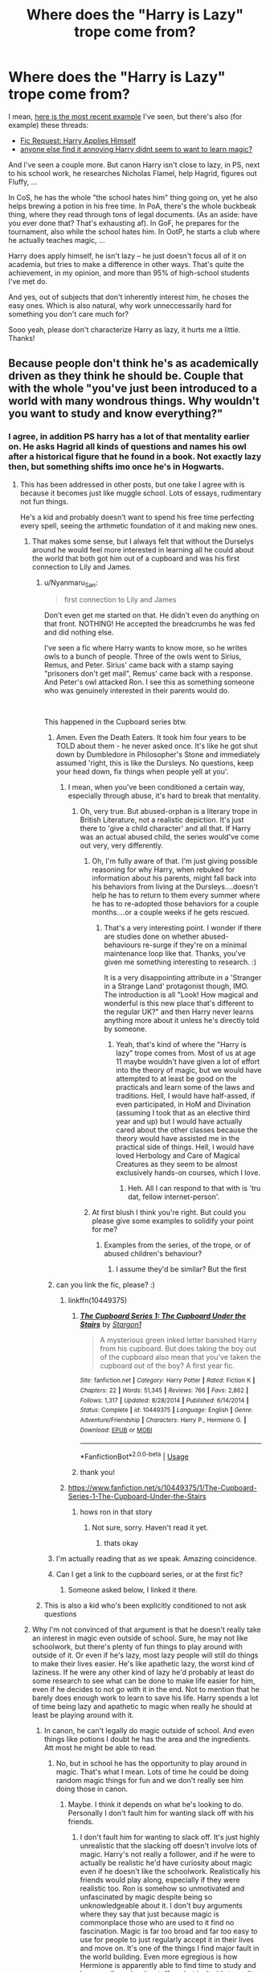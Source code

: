#+TITLE: Where does the "Harry is Lazy" trope come from?

* Where does the "Harry is Lazy" trope come from?
:PROPERTIES:
:Author: vlaaivlaai
:Score: 176
:DateUnix: 1580993498.0
:DateShort: 2020-Feb-06
:END:
I mean, [[https://en.reddit.com/r/HPfanfiction/comments/ezqfpu/harry_potter_is_raised_by_a_tiger_mom/fgoxsd9/][here is the most recent example]] I've seen, but there's also (for example) these threads:

- [[https://en.reddit.com/r/HPfanfiction/comments/e1rnn6/fic_request_harry_applies_himself/][Fic Request: Harry Applies Himself]]
- [[https://en.reddit.com/r/HPfanfiction/comments/ers2i7/anyone_else_find_it_annoying_harry_didnt_seem_to/][anyone else find it annoying Harry didnt seem to want to learn magic?]]

And I've seen a couple more. But canon Harry isn't close to lazy, in PS, next to his school work, he researches Nicholas Flamel, help Hagrid, figures out Fluffy, ...

In CoS, he has the whole "the school hates him" thing going on, yet he also helps brewing a potion in his free time. In PoA, there's the whole buckbeak thing, where they read through tons of legal documents. (As an aside: have you ever done that? That's exhausting af). In GoF, he prepares for the tournament, also while the school hates him. In OotP, he starts a club where he actually teaches magic, ...

Harry does apply himself, he isn't lazy -- he just doesn't focus all of it on academia, but tries to make a difference in other ways. That's quite the achievement, in my opinion, and more than 95% of high-school students I've met do.

And yes, out of subjects that don't inherently interest him, he choses the easy ones. Which is also natural, why work unneccessarily hard for something you don't care much for?

Sooo yeah, please don't characterize Harry as lazy, it hurts me a little. Thanks!


** Because people don't think he's as academically driven as they think he should be. Couple that with the whole "you've just been introduced to a world with many wondrous things. Why wouldn't you want to study and know everything?"
:PROPERTIES:
:Author: Thrwforksandknives
:Score: 165
:DateUnix: 1580996285.0
:DateShort: 2020-Feb-06
:END:

*** I agree, in addition PS harry has a lot of that mentality earlier on. He asks Hagrid all kinds of questions and names his owl after a historical figure that he found in a book. Not exactly lazy then, but something shifts imo once he's in Hogwarts.
:PROPERTIES:
:Author: theteadrake
:Score: 118
:DateUnix: 1580996756.0
:DateShort: 2020-Feb-06
:END:

**** This has been addressed in other posts, but one take I agree with is because it becomes just like muggle school. Lots of essays, rudimentary not fun things.

He's a kid and probably doesn't want to spend his free time perfecting every spell, seeing the arthmetic foundation of it and making new ones.
:PROPERTIES:
:Author: Thrwforksandknives
:Score: 106
:DateUnix: 1580996921.0
:DateShort: 2020-Feb-06
:END:

***** That makes some sense, but I always felt that without the Durselys around he would feel more interested in learning all he could about the world that both got him out of a cupboard and was his first connection to Lily and James.
:PROPERTIES:
:Author: theteadrake
:Score: 44
:DateUnix: 1580997097.0
:DateShort: 2020-Feb-06
:END:

****** u/Nyanmaru_San:
#+begin_quote
  first connection to Lily and James
#+end_quote

Don't even get me started on that. He didn't even do anything on that front. NOTHING! He accepted the breadcrumbs he was fed and did nothing else.

I've seen a fic where Harry wants to know more, so he writes owls to a bunch of people. Three of the owls went to Sirius, Remus, and Peter. Sirius' came back with a stamp saying "prisoners don't get mail", Remus' came back with a response. And Peter's owl attacked Ron. I see this as something someone who was genuinely interested in their parents would do.

​

This happened in the Cupboard series btw.
:PROPERTIES:
:Author: Nyanmaru_San
:Score: 55
:DateUnix: 1581009733.0
:DateShort: 2020-Feb-06
:END:

******* Amen. Even the Death Eaters. It took him four years to be TOLD about them - he never asked once. It's like he got shut down by Dumbledore in Philosopher's Stone and immediately assumed 'right, this is like the Dursleys. No questions, keep your head down, fix things when people yell at you'.
:PROPERTIES:
:Author: Avalon1632
:Score: 39
:DateUnix: 1581023569.0
:DateShort: 2020-Feb-07
:END:

******** I mean, when you've been conditioned a certain way, especially through abuse, it's hard to break that mentality.
:PROPERTIES:
:Author: Entinu
:Score: 25
:DateUnix: 1581026080.0
:DateShort: 2020-Feb-07
:END:

********* Oh, very true. But abused-orphan is a literary trope in British Literature, not a realistic depiction. It's just there to 'give a child character' and all that. If Harry was an actual abused child, the series would've come out very, very differently.
:PROPERTIES:
:Author: Avalon1632
:Score: 14
:DateUnix: 1581026430.0
:DateShort: 2020-Feb-07
:END:

********** Oh, I'm fully aware of that. I'm just giving possible reasoning for why Harry, when rebuked for information about his parents, might fall back into his behaviors from living at the Dursleys....doesn't help he has to return to them every summer where he has to re-adopted those behaviors for a couple months....or a couple weeks if he gets rescued.
:PROPERTIES:
:Author: Entinu
:Score: 9
:DateUnix: 1581030067.0
:DateShort: 2020-Feb-07
:END:

*********** That's a very interesting point. I wonder if there are studies done on whether abused-behaviours re-surge if they're on a minimal maintenance loop like that. Thanks, you've given me something interesting to research. :)

It is a very disappointing attribute in a 'Stranger in a Strange Land' protagonist though, IMO. The introduction is all "Look! How magical and wonderful is this new place that's different to the regular UK?" and then Harry never learns anything more about it unless he's directly told by someone.
:PROPERTIES:
:Author: Avalon1632
:Score: 5
:DateUnix: 1581061652.0
:DateShort: 2020-Feb-07
:END:

************ Yeah, that's kind of where the "Harry is lazy" trope comes from. Most of us at age 11 maybe wouldn't have given a lot of effort into the theory of magic, but we would have attempted to at least be good on the practicals and learn some of the laws and traditions. Hell, I would have half-assed, if even participated, in HoM and Divination (assuming I took that as an elective third year and up) but I would have actually cared about the other classes because the theory would have assisted me in the practical side of things. Hell, I would have loved Herbology and Care of Magical Creatures as they seem to be almost exclusively hands-on courses, which I love.
:PROPERTIES:
:Author: Entinu
:Score: 3
:DateUnix: 1581064424.0
:DateShort: 2020-Feb-07
:END:

************* Heh. All I can respond to that with is 'tru dat, fellow internet-person'.
:PROPERTIES:
:Author: Avalon1632
:Score: 3
:DateUnix: 1581164243.0
:DateShort: 2020-Feb-08
:END:


********** At first blush I think you're right. But could you please give some examples to solidify your point for me?
:PROPERTIES:
:Author: theteadrake
:Score: 1
:DateUnix: 1581026916.0
:DateShort: 2020-Feb-07
:END:

*********** Examples from the series, of the trope, or of abused children's behaviour?
:PROPERTIES:
:Author: Avalon1632
:Score: 6
:DateUnix: 1581027033.0
:DateShort: 2020-Feb-07
:END:

************ I assume they'd be similar? But the first
:PROPERTIES:
:Author: theteadrake
:Score: 3
:DateUnix: 1581027737.0
:DateShort: 2020-Feb-07
:END:


******* can you link the fic, please? :)
:PROPERTIES:
:Author: speczyk
:Score: 3
:DateUnix: 1581011276.0
:DateShort: 2020-Feb-06
:END:

******** linkffn(10449375)
:PROPERTIES:
:Author: Nyanmaru_San
:Score: 5
:DateUnix: 1581011388.0
:DateShort: 2020-Feb-06
:END:

********* [[https://www.fanfiction.net/s/10449375/1/][*/The Cupboard Series 1: The Cupboard Under the Stairs/*]] by [[https://www.fanfiction.net/u/5643202/Stargon1][/Stargon1/]]

#+begin_quote
  A mysterious green inked letter banished Harry from his cupboard. But does taking the boy out of the cupboard also mean that you've taken the cupboard out of the boy? A first year fic.
#+end_quote

^{/Site/:} ^{fanfiction.net} ^{*|*} ^{/Category/:} ^{Harry} ^{Potter} ^{*|*} ^{/Rated/:} ^{Fiction} ^{K} ^{*|*} ^{/Chapters/:} ^{22} ^{*|*} ^{/Words/:} ^{51,345} ^{*|*} ^{/Reviews/:} ^{766} ^{*|*} ^{/Favs/:} ^{2,862} ^{*|*} ^{/Follows/:} ^{1,317} ^{*|*} ^{/Updated/:} ^{8/28/2014} ^{*|*} ^{/Published/:} ^{6/14/2014} ^{*|*} ^{/Status/:} ^{Complete} ^{*|*} ^{/id/:} ^{10449375} ^{*|*} ^{/Language/:} ^{English} ^{*|*} ^{/Genre/:} ^{Adventure/Friendship} ^{*|*} ^{/Characters/:} ^{Harry} ^{P.,} ^{Hermione} ^{G.} ^{*|*} ^{/Download/:} ^{[[http://www.ff2ebook.com/old/ffn-bot/index.php?id=10449375&source=ff&filetype=epub][EPUB]]} ^{or} ^{[[http://www.ff2ebook.com/old/ffn-bot/index.php?id=10449375&source=ff&filetype=mobi][MOBI]]}

--------------

*FanfictionBot*^{2.0.0-beta} | [[https://github.com/tusing/reddit-ffn-bot/wiki/Usage][Usage]]
:PROPERTIES:
:Author: FanfictionBot
:Score: 5
:DateUnix: 1581011404.0
:DateShort: 2020-Feb-06
:END:


********* thank you!
:PROPERTIES:
:Author: speczyk
:Score: 1
:DateUnix: 1581033961.0
:DateShort: 2020-Feb-07
:END:


******** [[https://www.fanfiction.net/s/10449375/1/The-Cupboard-Series-1-The-Cupboard-Under-the-Stairs]]
:PROPERTIES:
:Author: Clegko
:Score: 2
:DateUnix: 1581012048.0
:DateShort: 2020-Feb-06
:END:

********* hows ron in that story
:PROPERTIES:
:Author: CommanderL3
:Score: 2
:DateUnix: 1581075634.0
:DateShort: 2020-Feb-07
:END:

********** Not sure, sorry. Haven't read it yet.
:PROPERTIES:
:Author: Clegko
:Score: 1
:DateUnix: 1581079969.0
:DateShort: 2020-Feb-07
:END:

*********** thats okay
:PROPERTIES:
:Author: CommanderL3
:Score: 2
:DateUnix: 1581083126.0
:DateShort: 2020-Feb-07
:END:


******* I'm actually reading that as we speak. Amazing coincidence.
:PROPERTIES:
:Author: -Ruairi-
:Score: 1
:DateUnix: 1581037422.0
:DateShort: 2020-Feb-07
:END:


******* Can I get a link to the cupboard series, or at the first fic?
:PROPERTIES:
:Author: komu989
:Score: 1
:DateUnix: 1581113022.0
:DateShort: 2020-Feb-08
:END:

******** Someone asked below, I linked it there.
:PROPERTIES:
:Author: Nyanmaru_San
:Score: 1
:DateUnix: 1581116850.0
:DateShort: 2020-Feb-08
:END:


****** This is also a kid who's been explicitly conditioned to not ask questions
:PROPERTIES:
:Author: Falliant
:Score: 6
:DateUnix: 1581041397.0
:DateShort: 2020-Feb-07
:END:


***** Why I'm not convinced of that argument is that he doesn't really take an interest in magic even outside of school. Sure, he may not like schoolwork, but there's plenty of fun things to play around with outside of it. Or even if he's lazy, most lazy people will still do things to make their lives easier. He's like apathetic lazy, the worst kind of laziness. If he were any other kind of lazy he'd probably at least do some research to see what can be done to make life easier for him, even if he decides to not go with it in the end. Not to mention that he barely does enough work to learn to save his life. Harry spends a lot of time being lazy and apathetic to magic when really he should at least be playing around with it.
:PROPERTIES:
:Author: SnowingSilently
:Score: 10
:DateUnix: 1581028160.0
:DateShort: 2020-Feb-07
:END:

****** In canon, he can't legally do magic outside of school. And even things like potions I doubt he has the area and the ingredients. Att most he might be able to read.
:PROPERTIES:
:Author: Thrwforksandknives
:Score: 8
:DateUnix: 1581028659.0
:DateShort: 2020-Feb-07
:END:

******* No, but in school he has the opportunity to play around in magic. That's what I mean. Lots of time he could be doing random magic things for fun and we don't really see him doing those in canon.
:PROPERTIES:
:Author: SnowingSilently
:Score: 6
:DateUnix: 1581029352.0
:DateShort: 2020-Feb-07
:END:

******** Maybe. I think it depends on what he's looking to do. Personally I don't fault him for wanting slack off with his friends.
:PROPERTIES:
:Author: Thrwforksandknives
:Score: 1
:DateUnix: 1581029579.0
:DateShort: 2020-Feb-07
:END:

********* I don't fault him for wanting to slack off. It's just highly unrealistic that the slacking off doesn't involve lots of magic. Harry's not really a follower, and if he were to actually be realistic he'd have curiosity about magic even if he doesn't like the schoolwork. Realistically his friends would play along, especially if they were realistic too. Ron is somehow so unmotivated and unfascinated by magic despite being so unknowledgeable about it. I don't buy arguments where they say that just because magic is commonplace those who are used to it find no fascination. Magic is far too broad and far too easy to use for people to just regularly accept it in their lives and move on. It's one of the things I find major fault in the world building. Even more egregious is how Hermione is apparently able to find time to study and learn spells and make stuff up, but isn't able to really ever convince Harry to learn stuff or experiment. It's like Rowling took this absolutely fascinating set up, and decided that people should treat it so mundanely that even characters who should be fascinated by it do relatively nothing.
:PROPERTIES:
:Author: SnowingSilently
:Score: 12
:DateUnix: 1581030680.0
:DateShort: 2020-Feb-07
:END:


****** linkffn(6466185) might be what you are looking for. It's classic!
:PROPERTIES:
:Author: TheDarkShepard
:Score: 2
:DateUnix: 1581043208.0
:DateShort: 2020-Feb-07
:END:

******* I just spent the last 2 hours reading the whole series and I thank you for the wonder that is Harry wanting to be so lazy that he ends up doing a shit ton of work
:PROPERTIES:
:Author: a_fictionalcharacter
:Score: 2
:DateUnix: 1581065946.0
:DateShort: 2020-Feb-07
:END:


******* [[https://www.fanfiction.net/s/6466185/1/][*/Harry the Hufflepuff/*]] by [[https://www.fanfiction.net/u/943028/BajaB][/BajaB/]]

#+begin_quote
  Luckily, lazy came up in Petunia's tirades slightly more often than freak, otherwise, this could have been a very different story. AU. Not your usual Hufflepuff!Harry story.
#+end_quote

^{/Site/:} ^{fanfiction.net} ^{*|*} ^{/Category/:} ^{Harry} ^{Potter} ^{*|*} ^{/Rated/:} ^{Fiction} ^{K+} ^{*|*} ^{/Chapters/:} ^{6} ^{*|*} ^{/Words/:} ^{29,190} ^{*|*} ^{/Reviews/:} ^{1,536} ^{*|*} ^{/Favs/:} ^{8,950} ^{*|*} ^{/Follows/:} ^{3,035} ^{*|*} ^{/Updated/:} ^{3/12/2018} ^{*|*} ^{/Published/:} ^{11/10/2010} ^{*|*} ^{/Status/:} ^{Complete} ^{*|*} ^{/id/:} ^{6466185} ^{*|*} ^{/Language/:} ^{English} ^{*|*} ^{/Genre/:} ^{Humor} ^{*|*} ^{/Characters/:} ^{Harry} ^{P.} ^{*|*} ^{/Download/:} ^{[[http://www.ff2ebook.com/old/ffn-bot/index.php?id=6466185&source=ff&filetype=epub][EPUB]]} ^{or} ^{[[http://www.ff2ebook.com/old/ffn-bot/index.php?id=6466185&source=ff&filetype=mobi][MOBI]]}

--------------

*FanfictionBot*^{2.0.0-beta} | [[https://github.com/tusing/reddit-ffn-bot/wiki/Usage][Usage]]
:PROPERTIES:
:Author: FanfictionBot
:Score: 1
:DateUnix: 1581043222.0
:DateShort: 2020-Feb-07
:END:


***** The argument that going to Hogwarts is essentially the same thing as going to a real/muggle school is, to me at least, the most unrealistic thing I saw proposed in this fandom.

To quote some SI fic I read a while ago, /dude, we can do magic!/ No, no matter how hard it is tried, you can't just unironically tell me that flicking your wrist and altering the very fabric of reality is the same as going through a Quantum Physics major. Or that learning to Transfigure your surroundings into literally anything you can imagine (with a few exceptions) is like learning Math, or Literature. This argument severely downplays so many things. The fascinations with magic/superpowers/fantasy we have in real life, the fact that these (Muggleborn) kids walk into a magical world at a highly impressionable age, the fact that Potterverse magic is so OP and makes you more or less a god. Not to mention Harry's unique circumstances, which would push him even more into studying magic.
:PROPERTIES:
:Score: 5
:DateUnix: 1581103350.0
:DateShort: 2020-Feb-07
:END:


**** Probably the fact that Hogwarts seems really fond of long essays, which few kids would ever enjoy, I doubt many students feel like doing more studying after that.
:PROPERTIES:
:Author: Electric999999
:Score: 3
:DateUnix: 1581038790.0
:DateShort: 2020-Feb-07
:END:

***** Of course Harry being particularly impressive at school is different from him being fascinated by a new world where his parents met and which got him away from abuse. I always imagined a much more curious Harry who connected with ghosts and professors willing to share their memory of his parents, the first war, and magical culture.

The Harry I saw in the beginning of PS was estatic at leaving the durselys and finding a part of his heritage. Hagrid, Mcgonagall, Dumbeldore, Nearly Headless Nick, and etc. Along with books either about him, the war, and fascinating bits of magical culture/theory/lore would have, at least, interested him.
:PROPERTIES:
:Author: theteadrake
:Score: 8
:DateUnix: 1581039032.0
:DateShort: 2020-Feb-07
:END:

****** Of course, you're right - Harry is not patient enough or cowed by authority enough to turn in consistently amazing essays. But tea on Wednesdays with Mcgonagall and a few interesting library books in his hands would have been very interesting character and plot-wise to me.
:PROPERTIES:
:Author: theteadrake
:Score: 6
:DateUnix: 1581039142.0
:DateShort: 2020-Feb-07
:END:


*** I think this the the nuance, he is not objectively lazy, but the has the potential to be so much more. Fanfics make him more proactive because it is more interesting to read/write than a [[https://tvtropes.org/pmwiki/pmwiki.php/Main/PinballProtagonist][pinball protagonist]], and allows a greater exploration of the magical world. Also note the only activities Hogwarts seems to support are studying, chess and Quidditch, (played by 28 people per year only).

If you look at other canon characters, this becomes even more jarring. There are a whole bunch of character, Bill, Crouch etc had x many outstandings in OWLs and so on. Lily is remembered by her teachers over a decade later as a progidy student, especially Slughorn. Snape wrote down enough in doodles in his textbook to make Harry look the same, as well as inventing spells and knowing enough occlumency to fool Voldemort not long after. The Marauders were self taught animagi, created the map, something so advanced nobody ever attempted anything similar again, and conducted 'pranks' similar to Fred and George. Ethics of them aside they must have required an excellent understanding of magic and imagination to create. Even the twins leave school after OWLs and immediately set up a joke shop whose competitors have decades of R&D advantage.

Even small things, Fleur chaming a dragon to sleep, Krum transforming himself into part shark. This is without Hermione, who is basically Mary Sue in knowing everything the plot demands.

Learning the patronus in 3rd year and beating the third task (btw thanks to a bootcamp Hermione designs and runs) shows that Harry could achieve this sort of thing, but instead has a repetoire of a dozen spells.

TL/DR In context, Harry achieves less than everyone else.
:PROPERTIES:
:Author: greatandmodest
:Score: 51
:DateUnix: 1581013054.0
:DateShort: 2020-Feb-06
:END:

**** Heh. Yeah. Literally all he achieves is managing not to die and being rescued for seven books. Which y'know, fits the whole 'being loved is the power Voldemort knows not' thing, but you're right that it's less interesting than a proactive character.
:PROPERTIES:
:Author: Avalon1632
:Score: 14
:DateUnix: 1581023482.0
:DateShort: 2020-Feb-07
:END:


**** u/turbinicarpus:
#+begin_quote
  pinball protagonist
#+end_quote

Thank you for introducing me to this expression, though reading the Trope, I don't think it quite applies to Harry.
:PROPERTIES:
:Author: turbinicarpus
:Score: 5
:DateUnix: 1581111211.0
:DateShort: 2020-Feb-08
:END:


** Didn't Harry read through all of his textbooks before school started in the first book? I always got the sense that he was curious and eager to learn the things that interested him, but his major life issues increasingly got in the way of that.
:PROPERTIES:
:Author: sparksstorm
:Score: 33
:DateUnix: 1581000257.0
:DateShort: 2020-Feb-06
:END:

*** That's the point. It shows that he was at least curious about magic.

But there's no follow up. He did not try simple spells ahead of class or look for more information in the library.

His behavior was inconsistent even at the start. He should have at least asked Ron questions about having magic his whole life. "I've read that there's a spell for..." or "Is it true that there are...." or "what does the x potion do?"
:PROPERTIES:
:Author: jjgoto
:Score: 21
:DateUnix: 1581031445.0
:DateShort: 2020-Feb-07
:END:


** In the early books Harry was special. In the first book Hermione says there is more to magic than books and cleverness. We can all agree that academics make a good witch or wizard but there is a special something that makes a great one, like Dumbledore or Voldemort. Harry is shown to have some of that. He is special, he masters the patronus at 13, he is triwizard champion at 14 and has a few more deeds to his name.

Harry then appears to leave 'special' behind and increasingly seems normal or slightly above average. It's a shift in direction from JKR. In a way it makes sense, Voldemort was a prodigy and has years of experience. Harry shouldn't be able to beat him in a fair fight even if Harry studies hard, what JKR's direction did do however, was force the use of a deus ex machina. Deus ex machinas tend to feel a bit unrewarding. Harry didn't beat Voldemort because he overcame Voldemort. Harry beat Voldemort through several obscure things like wandlore.

Some people wanted to watch Harry grow, take on the mantle of hero and rise to the occasion. What we got was Harry stepping back and winning through a technicality. I think it was done in an interesting and creative way and really the Harry Potter books aren't about fights but about growing up. That being said fights can be exciting and engaging. People wanted to see Harry vs Voldemort in the level of Voldemort vs Dumbledore in the Ministry, people wanted Anakin vs Obi-Wan on Mustafar. What people got was JKR acting as a referee and awarding the fight to Harry.

Is Harry lazy? No. Does Harry live up to the expectations and promise of the first few books? Also no.
:PROPERTIES:
:Author: herO_wraith
:Score: 87
:DateUnix: 1580997463.0
:DateShort: 2020-Feb-06
:END:

*** This is a good summation of my feelings. Harry's victory wasn't really his own. In fact, had he not coincidentally disarmed Draco at Malfoy Manor it's entirely likely Harry would have died for real in the Great Hall. It was a seriously convoluted finale.
:PROPERTIES:
:Score: 45
:DateUnix: 1581003657.0
:DateShort: 2020-Feb-06
:END:

**** I mean, he did figure it out, when Voldemort had all of Harry's same advantages. Malfoy was in his service and he could read minds. Harry was the only one to actually work it all out.
:PROPERTIES:
:Author: ForwardDiscussion
:Score: 11
:DateUnix: 1581006787.0
:DateShort: 2020-Feb-06
:END:

***** You're right. And I won't take that away from him. It's still heavily dependent on some massive lucky breaks, and not really down to any inherent skill on his part. Tbh, even Harry piecing all the stuff together after Malfoy Manor seemed (even when I first read it at 16) to happen super quickly. Like the plot demanded that he figure it all out rather than it feeling earned.
:PROPERTIES:
:Score: 13
:DateUnix: 1581006957.0
:DateShort: 2020-Feb-06
:END:

****** It's likely that Narcissa reminding him of his and Malfoy's relationship made him think of the fights, which made him think of disarming him and the moment Draco disarmed Dumbledore. He'd just seen Snape executed to give Voldemort ownership. Put two and two together, and...
:PROPERTIES:
:Author: ForwardDiscussion
:Score: 3
:DateUnix: 1581007223.0
:DateShort: 2020-Feb-06
:END:


**** Point of fact - Voldemort could've kept on hitting him with Killing Curses till the end of time, they wouldn't stick because canonically, him using Harry's blood and internalizing Lily's sacrifice prevented Voldemort from ever being able to kill Harry. If he had the elder wands true loyalty however, the Battle would have seen a lot more casualties I expect.

Regardless I do agree that it was a very “meh” final “fight”.
:PROPERTIES:
:Author: dancortens
:Score: 3
:DateUnix: 1581035968.0
:DateShort: 2020-Feb-07
:END:


** [deleted]
:PROPERTIES:
:Score: 127
:DateUnix: 1580995834.0
:DateShort: 2020-Feb-06
:END:

*** It's interesting to see how people interpret things differently. I always saw this as more of an anxiety thing - being so stressed about the situation that he can't even think about it. But I can see your point of view, too.
:PROPERTIES:
:Author: sparksstorm
:Score: 124
:DateUnix: 1581000137.0
:DateShort: 2020-Feb-06
:END:

**** I do this in real life, so that's how I figured Harry was in GoF. "You mean this could kill me? Best ignore it!"
:PROPERTIES:
:Author: Clegko
:Score: 62
:DateUnix: 1581012080.0
:DateShort: 2020-Feb-06
:END:

***** Except he doesn't do that for either of the first three years. It's all "This could kill me? Whatevs, it could also kill those other people and that's more important!"

I mean, it's possible that Snape being all murderous and insane about getting Sirius and Remus kissed flipped some anxiety switch somewhere, but I honestly don't see it. Kid was always bordering on passive suicidal ideation throughout the first three years and that's not the sort of thing you get over quickly. Self-preservation is highly OOC for the 'lil dumbarse.
:PROPERTIES:
:Author: Avalon1632
:Score: 25
:DateUnix: 1581018222.0
:DateShort: 2020-Feb-06
:END:

****** A fair point. It's been a while since I read the series so the specifics are blursed.
:PROPERTIES:
:Author: Clegko
:Score: 2
:DateUnix: 1581018373.0
:DateShort: 2020-Feb-06
:END:


*** He literally did not have the answer until the morning of! And that was handed to him on a silver platter by Dobby lmao.

If the plot armour hadn't come in, boy would have been screwed
:PROPERTIES:
:Author: TryingToPassMath
:Score: 52
:DateUnix: 1581002828.0
:DateShort: 2020-Feb-06
:END:

**** To be fair, if the plot armour hadn't come in he'd have been sitting on the edge of the lake dipping his toes in for a few minutes before just watching the rest of the task. There's no way he could have reasonably completed it.

He'd have lost something in the way of his reputation, but he'd have quite possibly been better off. He'd have had more time between him and the other champions in the last task and Cedric might have even got the cup on his own, or if the spider had got him first then Cedric would have been out of commission and probably wouldn't have died in the graveyard.
:PROPERTIES:
:Author: Lysianda
:Score: 52
:DateUnix: 1581005005.0
:DateShort: 2020-Feb-06
:END:

***** " There's no way he could have reasonably completed it. " That's because he didn't try to prepare for it. At all. LMAO. Of course he couldn't.

But I do like the scenario of the laziness working in his favour in a twisted way.
:PROPERTIES:
:Author: TryingToPassMath
:Score: 22
:DateUnix: 1581005143.0
:DateShort: 2020-Feb-06
:END:

****** Yes, no way that he could have completed it on the morning, I didn't mean to suggest that he could never have done so if he'd prepared fully, though it should be noted that he was several years beneath the others.

Should he have worked it out? Probably, though I think someone else made a good point about anxiety. I'm just not quite sure how screwed he would really have been, barring his reputation, not to be able to complete the task.
:PROPERTIES:
:Author: Lysianda
:Score: 14
:DateUnix: 1581005358.0
:DateShort: 2020-Feb-06
:END:


****** u/ARussianW0lf:
#+begin_quote
  That's because he didn't try to prepare for it. At all
#+end_quote

Wtf are you talking about? He spent days in the library trying to find a solution and just failed
:PROPERTIES:
:Author: ARussianW0lf
:Score: 1
:DateUnix: 1581048268.0
:DateShort: 2020-Feb-07
:END:


**** Failing doesn't mean he didn't try. He /did/ try, repeatedly, he just never hit upon the solution. He lied to Hermione to get her to stop nagging him. Cedric dropped his hint, but Harry didn't want to cheat (and resented Cedric more than a little), so he tried to work it out another way.

Finally, when he had to lie to Hagrid, he felt so bad that he did what Cedric told him and cheated.
:PROPERTIES:
:Author: ForwardDiscussion
:Score: 29
:DateUnix: 1581006685.0
:DateShort: 2020-Feb-06
:END:


*** I think it was partly down to the fact that he literally had no idea where to even start and probably found it a bit futile.
:PROPERTIES:
:Author: Electric999999
:Score: 2
:DateUnix: 1581039020.0
:DateShort: 2020-Feb-07
:END:


** Because Harry is our viewpoint character, so we see ourselves in Harry's place. And if we discovered magic we'd want to learn to actually use it and be powerful, and that would play into our fantasies of having superpowers.

The story didn't do as great a job of showing just how much hard work it was to learn magic, how much practice and drudgery there is.

We also want Harry to be special and have a natural affinity for magic and be Dumbledore Junior, and that really doesn't happen.

So we feel like some potential was squandered. "If /I/ was there, I'd have studied like crazy and been amazing at magic!"

Except in real life I didn't study gymnastics like crazy and become and amazing Cirque du Soleil acrobat. I sat on my ass and read books and watched TV and wished I could do backflips like Spider-Man but I never put in the work.

But I expect more of Harry, even though he's 11/12/13 and so on, and I myself was a complete dumbass at that age. I put my older self into the books and smugly say "I would have done it better" forgetting how easy that is to say after having already read how the books end.

That's why fixfic is so popular.

Anyway, even if it doesn't make sense, the fact is that the story was written in such a way as to make many readers /unsatisfied/ with Harry's magical prowess.

Realism doesn't matter, and is not a defense of the writing. The fact is that even knowing all of this, I am still a bit unsatisfied that Harry didn't work harder at magic and become more skilled, especially once it's clear that he's not going to have a normal life - he's going to get into dangerous situations again and again.
:PROPERTIES:
:Author: robobreasts
:Score: 33
:DateUnix: 1581010417.0
:DateShort: 2020-Feb-06
:END:

*** Your comment makes me think about how much I'd like to see a realistically driven Harry. Maybe he wouldn't care about grades but is more into the practical side of things. I was kinda like that in school. Didn't give a fuck about doing my homework unless I felt I didn't understand it. After that I got bored and moved on to something else. I wanted to know how to use what I'd learned, but didn't care much after. Kinda like Fred and George I suppose. Lol, just like them I've started my own buisiness. That kind of Harry could be interesting. What would that look like I wonder....
:PROPERTIES:
:Author: Stukafighter
:Score: 14
:DateUnix: 1581012894.0
:DateShort: 2020-Feb-06
:END:


*** In fairness gymanstics are pretty useless most of the time, whereas magic seems full of convenient of convenient spells and vital to basically every career a wizard can pursue.
:PROPERTIES:
:Author: Electric999999
:Score: 9
:DateUnix: 1581039255.0
:DateShort: 2020-Feb-07
:END:


*** To be fair, gymnastics isn't anywhere near as cool as magic, so you probably would try at least a little harder to learn magic.
:PROPERTIES:
:Author: corwinicewolf
:Score: 6
:DateUnix: 1581019971.0
:DateShort: 2020-Feb-06
:END:


** I think it mainly comes from Hermione seeming to always need to browbeat the boys into doing their homework. Compared to Hermione, anyone is going to look lazy.

I sometimes wonder if subconsciously they actually pushed each other in opposite directions. Hermione maybe studying more than she might in an effort to get the boys to study at all. And the boys slacking off in an effort to get Hermione to loosen up.
:PROPERTIES:
:Author: streakermaximus
:Score: 63
:DateUnix: 1580993795.0
:DateShort: 2020-Feb-06
:END:

*** I think this whole trope is a product of Harmony writers who feel the need to bash Ron and put Hermione on a pedestal.
:PROPERTIES:
:Author: ceplma
:Score: 31
:DateUnix: 1580994336.0
:DateShort: 2020-Feb-06
:END:

**** I'm not opposed to Harmony fics but I hate bashing. This one I read a long time ago handled Ron well by simply having him be not interested in Hermione and sort of took her to task in a good way for some of her own faults. He was not written out or made to look ridiculous.
:PROPERTIES:
:Score: 18
:DateUnix: 1581001601.0
:DateShort: 2020-Feb-06
:END:

***** Yes, I prefer it when Ron and Hermione just aren't interested and can still be friends :)
:PROPERTIES:
:Score: 7
:DateUnix: 1581009791.0
:DateShort: 2020-Feb-06
:END:


***** Can you link the fic. I love Harmony fics but can't stand Ron bashing.
:PROPERTIES:
:Author: HHrPie
:Score: 2
:DateUnix: 1581009257.0
:DateShort: 2020-Feb-06
:END:

****** I'm sorry but for the life of me I can't remember what it was called. This was quite a few years ago.
:PROPERTIES:
:Score: 1
:DateUnix: 1581009724.0
:DateShort: 2020-Feb-06
:END:

******* Can you give me description of the story.
:PROPERTIES:
:Author: HHrPie
:Score: 1
:DateUnix: 1581012266.0
:DateShort: 2020-Feb-06
:END:


**** u/YOB1997:
#+begin_quote
  Harmony writers who feel the need to bash Ron and put Hermione on a pedestal.
#+end_quote

Hey, that's not fair. . . . . .

The pedestal is made of gold and diamond-encrusted as well!
:PROPERTIES:
:Author: YOB1997
:Score: 9
:DateUnix: 1581018384.0
:DateShort: 2020-Feb-06
:END:


**** Aaaand it took about 10 minutes for this thread to shit on Harmony-shippers. About par for this sub.
:PROPERTIES:
:Author: Lussi4
:Score: 9
:DateUnix: 1581002265.0
:DateShort: 2020-Feb-06
:END:

***** They specified that it was only the ones who bash Ron and put Hermione on a pedestal. You know, terrible ones who don't understand proper characterization for Harry, Ron, /or/ Hermione.
:PROPERTIES:
:Author: ForwardDiscussion
:Score: 6
:DateUnix: 1581022562.0
:DateShort: 2020-Feb-07
:END:


***** insert surprised pikachu face
:PROPERTIES:
:Author: TryingToPassMath
:Score: 9
:DateUnix: 1581002546.0
:DateShort: 2020-Feb-06
:END:


**** Yay! Let's blame the harmony shippers for a trope that's prevalent everywhere. ^^
:PROPERTIES:
:Author: TryingToPassMath
:Score: 4
:DateUnix: 1581002406.0
:DateShort: 2020-Feb-06
:END:

***** He's saying Harmony shippers started it, not that it hasn't spread.
:PROPERTIES:
:Author: ForwardDiscussion
:Score: 8
:DateUnix: 1581006842.0
:DateShort: 2020-Feb-06
:END:

****** Hey it's not the Harmony shippers fault that it spread! They just started the fire, who cares if no one else was smart enough to put it out! ^{/s}
:PROPERTIES:
:Author: YOB1997
:Score: 6
:DateUnix: 1581018483.0
:DateShort: 2020-Feb-06
:END:


** Because Harry /is/ lazy in canon. He puts off homework and things like the egg in GoF, normally doesn't put all that much effort into all of his coursework and new spells, relies on Hermione for note taking, etc. We also have a person who is far more studious to compare him to, in Hermione.

Is he /abnormally/ lazy? No, not at all. It's completely *normal* for a guy his age to want to have some fun with their friends, not focus entirely on school and academics, and just generally have some free time. It's /Hermione/ who isn't the nrom, in being so dedicated/studious.

Why do people use that trope? Because, for the example where Harry applies himself, they'd like to see what would happen if Harry were to stay as driven about magic/improving his abilities as he is for things like the Patronus, learning magic in preparation for the tasks in GoF (eg, Accio or all the ones for the last task), or the DA. In addition, we look at Hogwarts and the Wizarding World as a fantasy world, with amazing things that are possible - literal /magic/! We dream about being able to do all those things in that world, and picture ourselves, if put in that situation, studiously focusing on magic in order to do all those things. So it's only natural to feel like Harry is lazy for not doing that.
:PROPERTIES:
:Author: matgopack
:Score: 34
:DateUnix: 1581002340.0
:DateShort: 2020-Feb-06
:END:


** The lazy trope I think has its roots in book 6. Up until that point Harry is always shown to be above the curve. But in book 6 anything he learns extra is something he lifted from the prince's book which feels like cheating since it is helping him cheat at potions.

I think the other thing is just comparing him to other people his age. I saw it posted beautifully on an authors page, though I forget which. Basically they said something like... At 16 Voldemort was making horcruxes, the Marauders were animangi and had created the Marauders map. Snape was inventing the spells Harry was using. Even Draco freaking Malfoy was learning to repair magical artifacts. What was Harry doing? Cheating and playing quidditch.
:PROPERTIES:
:Author: countef42
:Score: 11
:DateUnix: 1581038576.0
:DateShort: 2020-Feb-07
:END:

*** That is a stellar summary/comparison to draw.
:PROPERTIES:
:Author: YellowMeaning
:Score: 3
:DateUnix: 1581065795.0
:DateShort: 2020-Feb-07
:END:


** Because of a few reasons.

- People wanted to see him truly become great and beat Voldemort without a technicality. Rowling did not want Harry to beat a prodigy who had fifty years on him in a fair fight. She could have done it in a different way by showing us how a fight cannot be won by simply learning some spells as Harry said in OOTP but instant of exploring it she simply had him teach others spells. The fact that others were able to cast a patronus in less than half the time it took him reduced his achievement and people prefer this is due to him being lazy rather than not talented. Basically power creep. In third year it was one of the most difficult speels to cast; in fifth year a bunch of 14 to 17 years are shown casting the spell and in the seventh it is literally used as a messenger.
- They constantly compare him to Hermione and find him lacking. They want him to be able to at least match Hermione so they say that if he worked harder he would be able to. I think that this is ridiculous. Most people don't take the time to compare what Hermione accomplishes to real word. I will give a few things that Hermione has done compared to real life students to put in perspective.

  - I was a 10 pointer student but I honestly don't think that I could have actually learned a year's worth of study material in a month and a half on my own and without the guidance of a teacher. She practically learned all the study material and additional books before entering Hogwarts. And she actually learned it completely. Harry had also read all of his books and he was not able to answer questions at the drop of the hat in potions while Hermione knew all the answers. If not a genius then she would have to have an extremely good long term memory. I could without anyone's help; maybe learn a year's worth of Mathematics in that amount of time but even that is a stretch because I am going to hit parts I would struggle with. And it's my best subject.
  - She brew the polyjuice potion in 2nd year. She must have been really talented to have made a NEWT level potion on her first try after only one year of study. Or she could have been genius to have studied at least five years worth of potions in one year.
  - Then there is third year in which she took four electives on top of all the core subjects, and also researched the wizarding world's legal framework on her own without anyone with knowledge of the law to help her. I am studying business law and it is incredibly frustrating with some of the examples for a particular section contradicting what other sections say. It is really hard to navigate without someone to help. And she still did as a fourteen year old. Given she had a time turner but still.
  - Fifth year she helped run the DA and the SPEW, was a prefect and still managed to get 9 O's and 1 E in DADA. In fact the only person we know to have outperformed her in her year is Harry who got O in DADA 5 E's and 1 A, P and D. Ron's result was same as Harry but he got an E in DADA. Compare this with the rest of the world and A is considered good enough and average, EE is wow you are really good and O is OMG you are awesome. Augusta Longbottom was not even able to get an A in charms and she is considered a superb and formidable witch.

- Another thing is they want him to be an unfeeling machine who constantly keeps working. They do not usually think what kind of affect his life and environment have on him. He is just a kid who deified and vilified in turn at the drop of a hat. They say that he should have done this or that without thinking about the sort of stress he has constantly under should have burned anyone else out and yet he keeps going.
:PROPERTIES:
:Author: HHrPie
:Score: 9
:DateUnix: 1581012145.0
:DateShort: 2020-Feb-06
:END:

*** u/GMantis:
#+begin_quote
  The fact that others were able to cast a patronus in less than half the time it took him reduced his achievement and people prefer this is due to him being lazy rather than not talented. Basically power creep. In third year it was one of the most difficult speels to cast; in fifth year a bunch of 14 to 17 years are shown casting the spell and in the seventh it is literally used as a messenger.
#+end_quote

The difficulty with the Patronus is not with casting it, but doing so in the presence of a Dementor. Also it's obviously more of an achievement when it's done by a third year than by an older person.
:PROPERTIES:
:Author: GMantis
:Score: 2
:DateUnix: 1583566523.0
:DateShort: 2020-Mar-07
:END:

**** Thank you for the reply.

I personally think that is the case too. It is what I meant when I said that knowing spells isn't enough. But this is what people who say he is lazy argue so I wrote that point.

I thought this to be one of his best showings. A boy who was knocked unconscious by a mere boggart dementor at start ended up being the last one standing when surrounded by a 100 dementors. Not only did he stay conscious he managed to somehow conjure enough positive emotions despite his parents murders playing out in his head to conjure Patronus mist.

People say it was plot armor that allowed him to drive the Dementors away; I say it was the distance that allowed the effect of Dementor's aura of despair to lessen enough for him to conjure the Corporeal Patronus.
:PROPERTIES:
:Author: HHrPie
:Score: 1
:DateUnix: 1583569043.0
:DateShort: 2020-Mar-07
:END:


** He's not exactly lazy, just not the brightest bulb in the case.
:PROPERTIES:
:Author: shinshikaizer
:Score: 23
:DateUnix: 1580993791.0
:DateShort: 2020-Feb-06
:END:

*** Oh, really? And who had seven O.W.L.s (actually, this applies not only to him, but to Ron as well) with five EE and one Outstanding?
:PROPERTIES:
:Author: ceplma
:Score: -13
:DateUnix: 1580994289.0
:DateShort: 2020-Feb-06
:END:

**** That's not an impressive result, assuming these are supposed to be wizard GCSE and the only real bragging we hear is if someone had seven O's.

Harry seems to be a generally middling student for everything except DADA. Hermione takes notes for the boys, he procrastinates with homework even in life-threatening situations like the egg in GoF, and I'm pretty sure there are instances of the boys getting Hermione to do their homework for them but I'd have to double-check to be positive.

I wouldn't say Harry is lazy because he definitely applies himself to some things, like Dumbledore's Army and the Horcrux search, but I'd also say he doesn't apply himself much academically.
:PROPERTIES:
:Author: SecretlyFBI
:Score: 28
:DateUnix: 1580997111.0
:DateShort: 2020-Feb-06
:END:

***** Do we know exactly what curve on the grades is? We might assume that the marking is similar to GCSEs, but we don't actually know that and good teachers like McGonagall and Slughorn seem to think EE is at least good enough.
:PROPERTIES:
:Author: Lysianda
:Score: 3
:DateUnix: 1581005181.0
:DateShort: 2020-Feb-06
:END:

****** They tell you exactly what they are, without frills. Acceptable = you're doing fine and exactly where we expect an average wizard to be right now.

Exceeds expectations = you're exceeding expectations and above average! But you're not the next Merlin.

Outstanding = jesus christ bitch you're slaying this, you can be the next Hogwarts professor of this shit at this rate!
:PROPERTIES:
:Author: alice_op
:Score: 4
:DateUnix: 1581011344.0
:DateShort: 2020-Feb-06
:END:


****** The way I see the whole grading theme in HP is for further education. I know mastery is fanon, but it makes a lot of sense. It's the equivalent to college, and using a highschool grade for the rest of your life is ridiculous. Mastery + achievements gets you farther than a paltry O in Transfiguration.

​

- O: You should definitely receive further education in this field.
- EE: You may or may not do very well in further education in this field.
- A: Don't even bother thinking about further education in this field.
:PROPERTIES:
:Author: Nyanmaru_San
:Score: 6
:DateUnix: 1581008824.0
:DateShort: 2020-Feb-06
:END:

******* u/jeffala:
#+begin_quote
  O: You should definitely receive further education in this field. EE: You may or may not do very well in further education in this field. A: Don't even bother thinking about further education in this field.
#+end_quote

McGonagall wouldn't let Neville into her NEWT Transfiguration class, reinforcing this.
:PROPERTIES:
:Author: jeffala
:Score: 3
:DateUnix: 1581016067.0
:DateShort: 2020-Feb-06
:END:

******** McGonagall was reasonable. Snape wanted O's.
:PROPERTIES:
:Author: YOB1997
:Score: 3
:DateUnix: 1581018193.0
:DateShort: 2020-Feb-06
:END:

********* I can understand where Snape is coming from though. Potions is dangerous, and if brewed wrong, could cause a serious accident or even kill someone. But with transfiguration, if it's messed up, there are spells to fix it.

Snape is a bastard who bullied kids, I'll admit that, but I can understand why he was such a hardass with wanting perfect grades in Potions. Hell, even Umbridge made a comment on how the students in Potions were well advance.
:PROPERTIES:
:Author: SnarkyAndProud
:Score: 3
:DateUnix: 1581061424.0
:DateShort: 2020-Feb-07
:END:


**** And who didn't think to start learning self-defense immediately after encountering his mortal enemy twice in the first two years at Hogwarts?

I'm not saying he's a bag of bricks, but let's not pretend he's some kind of prescient ubermensch.
:PROPERTIES:
:Author: shinshikaizer
:Score: 45
:DateUnix: 1580994504.0
:DateShort: 2020-Feb-06
:END:

***** u/Raesong:
#+begin_quote
  I'm not saying he's a bag of bricks, but let's not pretend he's some kind of prescient ubermensch.
#+end_quote

I think a more appropriate word to use here would be wunderkind.
:PROPERTIES:
:Author: Raesong
:Score: 24
:DateUnix: 1580998995.0
:DateShort: 2020-Feb-06
:END:


**** If OWLS are GCSE equivalent, this isn't a particularly fab result, especially including Divination mark...
:PROPERTIES:
:Author: Morgaine_B
:Score: 24
:DateUnix: 1580995249.0
:DateShort: 2020-Feb-06
:END:


**** We also see absolutely nothing that makes those results make sense. The only time he excels academically or puts any effort whatsoever into something academic is the Patronus lessons, and that spell took him a year of weekly lessons and a life-or-death situation to get right. We're never shown any other lesson-situation where he's shown to be anything other than average/uninterested.

He also tried to catch a letter from the air instead of picking one up (or hiding it) in Philosopher's Stone, didn't ask about his family at all, didn't know what Death Eater's were until somebody told him four years after he arrived in the wizarding world, didn't think to simply cut open Malfoy's sleeve as proof of him being a Death Eater (Dark Mark and all), didn't think about chaining a man who can grow smaller being utterly pointless (Pettigrew in CoS), etc etc.
:PROPERTIES:
:Author: Avalon1632
:Score: 7
:DateUnix: 1581005599.0
:DateShort: 2020-Feb-06
:END:

***** u/YOB1997:
#+begin_quote
  the Patronus lessons, and that spell took him a year of weekly lessons
#+end_quote

Feb 17 - March 31st is a year?

[[https://www.hp-lexicon.org/calendars-harry-potter-novels/day-day-calendar-prisoner-azkaban/]]
:PROPERTIES:
:Author: YOB1997
:Score: 4
:DateUnix: 1581018292.0
:DateShort: 2020-Feb-06
:END:

****** That calendar says 6th of Jan 'til March 31st for the lessons, and the day he casts the spell successfully is the 9th of June. I could've sworn it was a full year though, or at least that he started closer to September time. That might just be me confusing fanon, I suppose, but I think that delay makes it even worse - he left suffering with those dementor-visions nearly half the academic year.

He still doesn't get it until the life-or-death situation though, rather than in the lessons themselves.
:PROPERTIES:
:Author: Avalon1632
:Score: 6
:DateUnix: 1581019232.0
:DateShort: 2020-Feb-06
:END:

******* u/YOB1997:
#+begin_quote
  6th of Jan 'til March 31st for the lessons,
#+end_quote

Oops, my bad. That's still a bit under three months, not a full year.

#+begin_quote
  he left suffering with those dementor-visions nearly half the academic year. He still doesn't get it until the life-or-death situation though, rather than in the lessons themselves.
#+end_quote

Fair enough.
:PROPERTIES:
:Author: YOB1997
:Score: 6
:DateUnix: 1581019398.0
:DateShort: 2020-Feb-06
:END:

******** True, and thank you for the correction (both the incorrect one and the acknowledgement :D). I think I just read too many fics that called it a year and internalised that. I haven't reread canon since the last book came out and I've apparently lost my only copies and I don't really wanna waste money buying duplicates.
:PROPERTIES:
:Author: Avalon1632
:Score: 3
:DateUnix: 1581019800.0
:DateShort: 2020-Feb-06
:END:


***** u/ceplma:
#+begin_quote
  We also see absolutely nothing that makes those results make sense. The only time he excels academically or puts any effort whatsoever into something academic is the Patronus lessons,
#+end_quote

That is not correct. JKR just never informed us about their study habits much. There are all those months skipped in novels, where they were just being in the school, and we really don't know much about their school work after the first or the second year. Yes, they were probably less swots than Hermione was, but that's probably the universal situation of humankind.
:PROPERTIES:
:Author: ceplma
:Score: 2
:DateUnix: 1581009451.0
:DateShort: 2020-Feb-06
:END:

****** ...you're technically agreeing with me there? We don't see it because Rowling doesn't tell us about it. The only time we see Harry put effort into schoolwork or excelling in something academic is the Patronus lessons. It has been awhile since I've read the books, so if you have any other examples, do tell. I'm certainly curious.

But yeah, the difference in our arguments is that you assume that the non-present months that get time-skipped have Harry being relatively able in academics because he gets good grades, while I assume they don't because we never see Harry being smart in any other context and being dumb quite often (see my examples from my first comment).

I am curious - what makes you think Harry is smart beyond his grades? Is there any evidence for that in canon?

But you're right that they're both less swotty than Hermione, and that being wholly unsurprising. My real disbelief comes from the self-defence side of things. Harry is literally thrown into life-or-death situations on a yearly basis, and that doesn't seem to motivate him to do anything. Most victims of assault go get therapy, defence lessons, or just buy a weapon. ie. Learn more magic to better defend himself and the people he purportedly cares about. He just puts off his homework and goes to play quidditch. Dude is totally the dumb jock stereotype from American High School movies.
:PROPERTIES:
:Author: Avalon1632
:Score: 9
:DateUnix: 1581010462.0
:DateShort: 2020-Feb-06
:END:

******* To quote HAL9000 “This conversation can serve no purpose anymore. Good bye.” I don't mean it badly, but neither of us has much any evidence for our claims, so we should agree to disagree (and BTW, even less evidence we have for assessing the Ginny's academic successes; we just know nothing about her, she could be very well be the next Hermione in her year, and we would be no wiser about it).
:PROPERTIES:
:Author: ceplma
:Score: 2
:DateUnix: 1581028635.0
:DateShort: 2020-Feb-07
:END:

******** Heh. Smooth, I like it. You now have my upvote for my favourite end to an internet debate ever. :D

And quite true, though Ginny is an issue in and of herself. We don't have much evidence for anything about her from canon. :D
:PROPERTIES:
:Author: Avalon1632
:Score: 3
:DateUnix: 1581029268.0
:DateShort: 2020-Feb-07
:END:

********* And [[https://matej.ceplovi.cz/blog/whats-wrong-with-ginny.html][I completely agree with that as well]].
:PROPERTIES:
:Author: ceplma
:Score: 1
:DateUnix: 1581071788.0
:DateShort: 2020-Feb-07
:END:


******* So weird to think of Harry as a jock for riding a broomstick. Wizard are weird. He is a sort of bland everyman (albeit one with a good heart) in a way. I think that was kinda JKR's point maybe? That you don't have to be some kind of magical badass genius to triumph over evil? You just have to have the grit to press on and be a good person. I guess in a way she really dodged the trope of good working towards the ultimate power that let's them defeat the unstoppable evil. Not sure what you'd call that trope but....
:PROPERTIES:
:Author: Stukafighter
:Score: 2
:DateUnix: 1581011871.0
:DateShort: 2020-Feb-06
:END:

******** It's not just that he rides a broomstick - for my definition, anyway. My British perception of that very American Trope is that Jock is as much a mindset as an activity list. You're not just a jock for playing sports, you're a jock for living, breathing, and eating that sport. Half of Harry's attitude is "Yeah, yeah, Voldemort Schmoldemort, Imma trounce the Slytherins in some Quidditch." (and the other half is pure angst).

Oh, it's definitely her point. She just went way too far over the line in making him generic and everyman-ish and made him kind of empty and listless, IMO. It's just not to my preference, really. And probably a really good explanation/answer to the OP's question, come to think of it. Harry is headcanon'ed as lazy because it's an easy thing to overcome so the Author can make him special where he ultimately isn't. He's just a guy in the wrong place at the wrong time and there's absolutely nothing notable about him beside the fact that everyone in the country knows he exists and loves/hates him and his irrational obsessiveness with being unnoticed (interesting sidenote: possible effect of him having the Invisibility Cloak Hallow since first year? Hiding from death and all that).

I also disagree that she dodged the trope, but it's a very Doylist disagreement because the ultimate power is authorial fiat and plot-armour. :D Kid stayed stubborn and got lucky until he didn't die, then won because he got lucky and the other guy fucked up in a set of bizarre coincidences.
:PROPERTIES:
:Author: Avalon1632
:Score: 10
:DateUnix: 1581015897.0
:DateShort: 2020-Feb-06
:END:

********* "Yeah, yeah, Voldemort Schmoldemort, Imma trounce the Slytherins in some Quidditch." 🤣🤣🤣 lol you got me there. So true.
:PROPERTIES:
:Author: Stukafighter
:Score: 5
:DateUnix: 1581025600.0
:DateShort: 2020-Feb-07
:END:


** its less that we want to see him succeed academically it's that outside of something like quidditch he isn't show to really put any effort into things

this is especially true third year onward. First and second years can be put off as flukes that he was in danger and is new to the magical world and all that but third year after he is told that sirius is after him and that he actually made it to the gryffindor tower he should have started to train himself if only for protection

then comes the tournament, the dragons are a copout maybe he coudldn't find any spells that would have helped him overcome the dragons or maybe he wasn't good enough to use them then and ended up flying but the fact that he put off working on the egg after being shown that the dangers of the tournament was where he was lazy

the way he prepped for the last task is how he should have been working the last year and a half. then comes the next 2 years 5th year he had the DA which was only teaching others what he already knew rather than preparing himself to fight Tom. his experiences in the graveyard should have shown him how out matched he was.

Sixth year was a disappointment rather than focusing on preparing himself he focuses on quidditch and ginny (said with disgust) especially after finding out that dumbledore was only going over memories with him rather than magic.
:PROPERTIES:
:Author: Kingslayer629736
:Score: 11
:DateUnix: 1581001043.0
:DateShort: 2020-Feb-06
:END:

*** “I'm about to go up against a giant fire breathing lizard? Better not learn the flame freezing charm, or a healing spell for burns, or any healing spells at all, or any other useful spells other than a fourth year charm.”

Year 6 was such a HUGE missed opportunity for Harry to grow into a character that could actually hold his own. He has several new things motivating him to be better; Sirius' death, being in an actual combat situation and barely surviving, seeing what a duel with Voldemort would really look like. But no, let's make the focus of the book teenage drama and the many failed assassination attempts of Draco Malfoy.
:PROPERTIES:
:Author: dancortens
:Score: 7
:DateUnix: 1581036664.0
:DateShort: 2020-Feb-07
:END:

**** sirius's death is actually one of my biggest dissappointments, cedric a person harry barely knows dies and he has nightmares and is racked with guilt the whole summer

Sirius dies and nothing he does the whole grief thing and the end of ootp and thats it. No motivation to be better so that things like that dont happen, no effort put into occlumency to try and block the connection,

no lets just focus on the redemption of unrepentant characters that have spent the last 5 books being minor antagonist and romance because we all know that is what people focus on during a war and not how to survive
:PROPERTIES:
:Author: Kingslayer629736
:Score: 5
:DateUnix: 1581067350.0
:DateShort: 2020-Feb-07
:END:

***** Never liked Siruis, he was an ass in school and remained mostly an ass till his death. Harry barely knew him so no reason to mourn him. He only spent a total of like a 2 months with him.

Snape whole arc is about repentance. That's why he is doing everything he does because he technically got Lilly killed. That's why he was a double agent, why he agreed to kill Dumbledore why he showed his memories to Harry in his final moments. Sirius fits more of the unrepentant type than Snape.
:PROPERTIES:
:Author: zasoola83
:Score: 0
:DateUnix: 1581096491.0
:DateShort: 2020-Feb-07
:END:

****** i meant draco but i can see why u would think i meant snape I actually dont mind redeeming snape as long as he isn't an ass
:PROPERTIES:
:Author: Kingslayer629736
:Score: 1
:DateUnix: 1581104555.0
:DateShort: 2020-Feb-07
:END:


** I just look at that boy coming out of a cupboard, dressed in a shirt 5 sizes too big and wonder to myself "Why don't you want more?" He should've wanted something. I despise Rowling for this. As a victim of extreme child abuse and sexual abuse, lemme just say that when I was given a chance to take something, I took it before anyone could say no. I'm still possessive to a toxic level, and yeah I would've shared my chocolate but something that belonged to my fathers family for generations? You're funny. Ain't no Weasley seeing that. (Except Ginny maybe. And Bill. Feel like he'd pay good money to use it sometimes.)
:PROPERTIES:
:Author: Kiranik1
:Score: 12
:DateUnix: 1581020501.0
:DateShort: 2020-Feb-06
:END:

*** Also, if deranged murderer Sirius Black was after me, I'd train my fucking ass off.
:PROPERTIES:
:Author: Kiranik1
:Score: 6
:DateUnix: 1581020846.0
:DateShort: 2020-Feb-06
:END:

**** Or if you ran into your nemesis Tom Riddle twice in two years.
:PROPERTIES:
:Author: shinshikaizer
:Score: 4
:DateUnix: 1581085361.0
:DateShort: 2020-Feb-07
:END:


** We only learn what Harry learns, which can be frustrating to us, since we want to learn more about magical, how it works, and the world as the whole.

I love Harry, he's one of my favorite characters, but hell, he doesn't even ask about where his parents are buried! He never visits them at the cemetary or anything, until it's important for the plot.

But I agree, Harry isn't exactly lazy, he's just not as academically driven as some people would like him to be. We aren't expecting him to be another Hermione, but a lot of us would have liked to see more of the world, and how magic and stuff worked as a whole.
:PROPERTIES:
:Author: SnarkyAndProud
:Score: 5
:DateUnix: 1581060192.0
:DateShort: 2020-Feb-07
:END:


** Because how TF do you go to a magic world where you learn magic, then learn that the super terrorist who killed your parents is still hunting you, and NOT go ham on learning magic???
:PROPERTIES:
:Author: leovold-19982011
:Score: 6
:DateUnix: 1581024895.0
:DateShort: 2020-Feb-07
:END:


** Because otherwise you'd have to accept that Harry is just an average bloke with an average brain, and some people want their MC being exceptional so they find excuses instead of just assuming the OOC.
:PROPERTIES:
:Author: RoyTellier
:Score: 9
:DateUnix: 1581009151.0
:DateShort: 2020-Feb-06
:END:


** Harry is a passive everyman narrator. Written so anyone can put themselves in his shoes, and thus is very reactive instead of proactive (because as soon as you are proactive you get the 'well he took it the wrong direction')

​

This has a side effect of making him seem lazy. He isn't really lazy in cannon, he is just 100% reactive.

​

And that is something worth calling out.
:PROPERTIES:
:Author: StarDolph
:Score: 3
:DateUnix: 1581037591.0
:DateShort: 2020-Feb-07
:END:


** Harry (debatably) cheats at potions in book 6, and I swear it was mentioned a few times that Hermione regularly writes notes for Ron and Harry. I think those are the main two bits of evidence given. Of course, maybe it's a little hard to focus on classes when you're at the center of some crisis every year. And having people constantly talk about you behind your back, that definitely doesn't help.

Though that second point could be fanon since it's frequently mentioned in Ron bashing fics where Harry suddenly realizes that Ron is a secret pureblood supremacist paid by Dumbledore to be his friend and this naturally leads Harry to realize that he needs to apply himself better because reasons.
:PROPERTIES:
:Author: corwinicewolf
:Score: 14
:DateUnix: 1580995524.0
:DateShort: 2020-Feb-06
:END:

*** Sure, but when those classes teach magic that could feasibly be used to defend oneself in those yearly crises, it makes little sense to goof off. It's like being in military basic training while stationed in a warzone and never bothering to learn any weaponry whatsoever.
:PROPERTIES:
:Author: Avalon1632
:Score: 0
:DateUnix: 1581002930.0
:DateShort: 2020-Feb-06
:END:

**** What self defense spells did he not learn that he should've? He learned expelliarmus in year 2, and, despite lupin's asinine rant in deathly hallows, it seems like disarming is a thing that's going to be effective against 90% of wizards considering how rare being able to freely do magic without a wand apparently is. In book 3 he encountered an enemy that couldn't be disarmed, and actively sought out a spell that would work on it.
:PROPERTIES:
:Author: corwinicewolf
:Score: 2
:DateUnix: 1581022141.0
:DateShort: 2020-Feb-07
:END:

***** Blasting Curse, Cutting Curse, Banishing Curse, Impedimenta, that floor-blasting thing Hermione used in the Lovegood house, etc. Anything could've come in handy, and having one spell that can apparently be blocked with one shield spell (Protego) that you predictably and invariably use all the time allows other people to plan ways around that. If the Death Eaters hadn't been kids-book-incompetent, then Harry's strategies would never have worked. Especially if he wasn't ever going to hurt anyone aside from angry attempts at the Cruciatus, then having more variety in his spellwork would better equip him. He could chain them up, freeze them in place, make them dance, or distract them with birds before stunning them, etc.

And well, assuming you're right and disarming is the OP spell - you cast it, they lose their wand, then what? You're a bunch of kids standing in front of genocidally-murderous and bigoted adults who, if you don't know anything other than expelliarmus, can strangle you to death or just punch you and take their wands back. Disarming spell is useless if there's nothing to disarm them of and there's nothing stopping them from taking their wands back. They're not guns where just pointing them is menacing enough to stop people - you need to metaphorically load them with a spell in order to do anything, and if they know you don't know any of those spells, then what is there to stop them?
:PROPERTIES:
:Author: Avalon1632
:Score: 5
:DateUnix: 1581023158.0
:DateShort: 2020-Feb-07
:END:

****** Pretty sure Harry did learn most of those. He definitely used impedimenta. And a cutting curse.

Death eaters aren't gonna strangle anyone. Wouldn't want to act like muggles now would they? Fenris bit people, but that's acting like a werewolf.
:PROPERTIES:
:Author: corwinicewolf
:Score: 3
:DateUnix: 1581023640.0
:DateShort: 2020-Feb-07
:END:

******* It has been awhile since I've read the books (not since the last one came out), but I honestly don't remember him using any of them in a fight against death eaters. Just stupefy and expelliarmus.

According to the fandom wiki, he used Reducto on a bush in the maze and the shelves in the DoM. Impedimenta... huh. Apparently he did use it a whole bunch. Failed on Snape, but succeeded in the Cave, on the Carrows, and during the insane Seven Potters thing. I really did not remember that.

And maybe, but if you've taken their wands and they're angry and not scared of you blasting them, then they might be tempted. They'd more than likely run over and grab it back from you, or let one of their plausibly-still-wanded-buddies (it only targets one person) expelliarmus you back and return it to them. They can't all be morons.
:PROPERTIES:
:Author: Avalon1632
:Score: 6
:DateUnix: 1581024250.0
:DateShort: 2020-Feb-07
:END:

******** Yeah, it's easy to forget details. No big deal. And I had impedimenta mixed up with stupefy somehow when I said that anyway. The seven potters thing was just a terrible plan.

Can they not all be morons? They follow a guy that repeatedly and consistently casts crucio on them, even when they do good. They're all either morons or have some terrible cases of Stockholm Syndrome.

Yeah it only targets one, but most spells in potterverse are like that. Blasting curse is the only one I can think of offhand that would take out multiple targets. Heck I would've liked to see a fog spell used by someone in Harry Potter, but I don't think that ever happened.
:PROPERTIES:
:Author: corwinicewolf
:Score: 2
:DateUnix: 1581027894.0
:DateShort: 2020-Feb-07
:END:

********* Sure they can, but they're not necessarily all so. I mean, Malfoy supposedly went from criminal trial to near-ruling the government, and Barty Junior apparently fooled Dumbledore to perfection. People act from a place that makes sense to them. It's the foundation of nearly every psychological theory. So, to them, following Voldemort was the sensible thing to do. Could be Stockholm Syndrome, sure, but could also be fear. Fear of losing out (better to be a minor element of the winning side than a powerful element of the losing side), fear of him (at least they're not dead with a crucio and can see it coming), fear of the Muggleborns (he may be terrible, but he's the lesser of two evils), etc. Plenty of reasons that might make sense to a Death Eater for them to remain in his service. Plus, you can be moronic in one regard and perfectly intelligent in others. You can be a neurosurgeon who believes we never went to the moon, for example. Or that gays cause natural disasters. It does happen.
:PROPERTIES:
:Author: Avalon1632
:Score: 2
:DateUnix: 1581164725.0
:DateShort: 2020-Feb-08
:END:


** Once Harry found out it was going to be him that had to kill Voldemort he really should have gotten off his ass IMO, I don't think someone who has as much willpower and courage as him should be such a slacker when it comes to extra curricular magic.
:PROPERTIES:
:Author: Gible1
:Score: 4
:DateUnix: 1581020903.0
:DateShort: 2020-Feb-06
:END:


** Harry is the Hero, and we want our heroes to be better than us. To be the best us we claim we can be. Harry just... isn't that. He's an idiot jock who is perennially in the wrong place at the wrong time because other people keep doing stupid things and making mistakes and he only really survives because he's too stubborn to run away and because other people keep doing stupid things and making mistakes. There is absolutely nothing special about the kid and that rankles at the mind of a reader who expects that, like damn-near every Moral-Good Chosen-of-Destiny Protagonist, there should be something special about him.
:PROPERTIES:
:Author: Avalon1632
:Score: 5
:DateUnix: 1581019582.0
:DateShort: 2020-Feb-06
:END:


** I think that it's good to remember that he was punished for getting higher grades than Dudley. He was conditioned from a young age to do less than his best it pretty much all aspects of his life.
:PROPERTIES:
:Author: Rockman1159
:Score: 2
:DateUnix: 1581030796.0
:DateShort: 2020-Feb-07
:END:

*** u/vlaaivlaai:
#+begin_quote
  I think that it's good to remember that he was punished for getting higher grades than Dudley
#+end_quote

I'm 99.9% sure that this is fanon, but I could be convince differently with a quote from the books.
:PROPERTIES:
:Author: vlaaivlaai
:Score: 3
:DateUnix: 1581034628.0
:DateShort: 2020-Feb-07
:END:

**** Honestly, it might be. It's been years since I read the books, and I've read dozens of fics since then.
:PROPERTIES:
:Author: Rockman1159
:Score: 2
:DateUnix: 1581039806.0
:DateShort: 2020-Feb-07
:END:


*** The Dursley did not even care about Dudley's grades. This is pure fanon.
:PROPERTIES:
:Author: GMantis
:Score: 1
:DateUnix: 1583566621.0
:DateShort: 2020-Mar-07
:END:


** It comes from the fact that Harry is averaging Accetables in several of his subjects in his fifth year, along with failing a few. Since Acceptable is a passing grade, the equivalent percentage range would be around 40-60%.

No matter how low you set your expectations for yourself, averaging that low (for several subjects) in school is absolutely terrible.

In canon, we rarely see him studying - he's goofing off most of the time.
:PROPERTIES:
:Author: avittamboy
:Score: 2
:DateUnix: 1581044235.0
:DateShort: 2020-Feb-07
:END:


** I think it's a matter of perspective. In the end, The original series is about a victory of innocent good. Yes, we may debate wether it is a well written idea and wether it is a good idea. Personally I don't think so. I didn't really like the books as a kid, because main character wasn't really a Hero. Or at least he was not the kind of hero I wanted to read about.

For The Record: I was a bit of weird nie, that read too much too early, but I digress.

I only really got the liking, real liking in HP universe after starting writing stories on my own and truly analysing culture in many forms. Because then I understood the innocent good victory in the end.

However, that is not what many fanfic readers like. Maybe they are edgy, maybe cynical, maybe they believe in efficent good, at the cost of innocence. These things for sure push readers and writers into a different perspective than Rowling.

And being against leading character supposed or real laziness gives a great opportunity to do something with that. But possibly the most important thing in bashing the laziness is that it allows a lot of Wonder in both the plot and the worldbuilding. Being lazy truly stops one from feeling the wonder in both real and fictional world.
:PROPERTIES:
:Author: Draconiveyo
:Score: 2
:DateUnix: 1581008765.0
:DateShort: 2020-Feb-06
:END:


** Slightly unrelated, but the links both brought me to old Reddit and I have to ask, am I the only one who simultaneously loves (for how it looks) and hates (for how much more convenient it is to use new Reddit)?
:PROPERTIES:
:Author: Miqdad_Suleman
:Score: 1
:DateUnix: 1581011618.0
:DateShort: 2020-Feb-06
:END:

*** I hate new Reddit and refuse to use it except when forced to. It's actually very easy to keep using old Reddit.
:PROPERTIES:
:Author: The_Truthkeeper
:Score: 1
:DateUnix: 1581027551.0
:DateShort: 2020-Feb-07
:END:


** Tbf I always thought it was just him deliberately not wanting to stand out instead of laziness. Like at Dursleys' he was never encouraged to do well (the opposite actually) and then he finds himself in this new world where everyone already has really high expectations of him (which he must have thought he cannot deliver as he was told to be a worthless son of drunkards for the first 11 years of his life!!) so he just wanted to do average, be average instead of standing out. Because yeah, you can compare him to Hermione, Lily, the Marauders, Snape and Voldemort but all of those people WANTED to stand out and prove themselves to be exceptional. Harry never wanted that.
:PROPERTIES:
:Author: Negative-Writer
:Score: 1
:DateUnix: 1581422542.0
:DateShort: 2020-Feb-11
:END:


** It's partly because he doesn't use his spare time to research history, especially history that concerns him. It's also because he's friends with Ron, an academic anchor of a person.
:PROPERTIES:
:Author: -Ruairi-
:Score: 1
:DateUnix: 1581037368.0
:DateShort: 2020-Feb-07
:END:


** Because that makes it easier to claim that he would be much smarter than Hermione "if he only applied himself". It is basically a way to "explain" Super-Harry.
:PROPERTIES:
:Author: Starfox5
:Score: -1
:DateUnix: 1581004004.0
:DateShort: 2020-Feb-06
:END:
